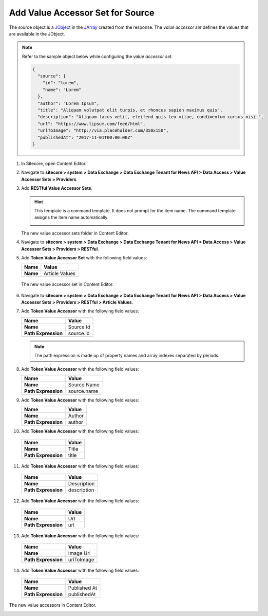 Add Value Accessor Set for Source
===========================================================

The source object is a `JObject <https://www.newtonsoft.com/json/help/html/T_Newtonsoft_Json_Linq_JObject.htm>`_ in 
the `JArray <https://www.newtonsoft.com/json/help/html/T_Newtonsoft_Json_Linq_JArray.htm>`_ created from the response. The 
*value accessor set* defines the values that are available in the JObject.

.. note::
    Refer to the sample object below while configuring the *value accessor set*.
   
    .. code-block:: json

        {
          "source": {
            "id": "lorem",
            "name": "Lorem"
          },
          "author": "Lorem Ipsum",
          "title": "Aliquam volutpat elit turpis, et rhoncus sapien maximus quis",
          "description": "Aliquam lacus velit, eleifend quis leo vitae, condimentum cursus nisi.",
          "url": "https://www.lipsum.com/feed/html",
          "urlToImage": "http://via.placeholder.com/350x150",
          "publishedAt": "2017-11-01T00:00:00Z"
        }

1. In Sitecore, open Content Editor.
2. Navigate to **sitecore > system > Data Exchange > Data Exchange Tenant for News API > Data Access > Value Accessor Sets > Providers**.
3. Add **RESTful Value Accessor Sets**.

   .. hint:: 
       This template is a command template. It does not prompt for the 
       item name. The command template assigns the item name automatically.

       .. image:: _static/add-value-accessor-sets.png

   The new value accessor sets folder in Content Editor.

   .. image:: _static/restful-value-accessor-sets-root.png

4. Navigate to **sitecore > system > Data Exchange > Data Exchange Tenant for News API > Data Access > Value Accessor Sets > Providers > RESTful**.
5. Add **Token Value Accessor Set** with the following field values:

   +-----------------------------+--------------------------------------------------------------------------------------------------------------------------------------+
   | Name                        | Value                                                                                                                                |
   +=============================+======================================================================================================================================+
   | **Name**                    | Article Values                                                                                                                       |
   +-----------------------------+--------------------------------------------------------------------------------------------------------------------------------------+

  The new value accessor set in Content Editor.

  .. image:: _static/value-accessor-set-for-source.png

6. Navigate to **sitecore > system > Data Exchange > Data Exchange Tenant for News API > Data Access > Value Accessor Sets > Providers > RESTful > Article Values**.
7. Add **Token Value Accessor** with the following field values:

   +-----------------------------+--------------------------------------------------------------------------------------------------------------------------------------+
   | Name                        | Value                                                                                                                                |
   +=============================+======================================================================================================================================+
   | **Name**                    | Source Id                                                                                                                            |
   +-----------------------------+--------------------------------------------------------------------------------------------------------------------------------------+
   | **Path Expression**         | source.id                                                                                                                            |
   +-----------------------------+--------------------------------------------------------------------------------------------------------------------------------------+

   .. note::
       The path expression is made up of property names and array indexes separated by periods.

8. Add **Token Value Accessor** with the following field values:

   +-----------------------------+--------------------------------------------------------------------------------------------------------------------------------------+
   | Name                        | Value                                                                                                                                |
   +=============================+======================================================================================================================================+
   | **Name**                    | Source Name                                                                                                                          |
   +-----------------------------+--------------------------------------------------------------------------------------------------------------------------------------+
   | **Path Expression**         | source.name                                                                                                                          |
   +-----------------------------+--------------------------------------------------------------------------------------------------------------------------------------+

9. Add **Token Value Accessor** with the following field values:

   +-----------------------------+--------------------------------------------------------------------------------------------------------------------------------------+
   | Name                        | Value                                                                                                                                |
   +=============================+======================================================================================================================================+
   | **Name**                    | Author                                                                                                                               |
   +-----------------------------+--------------------------------------------------------------------------------------------------------------------------------------+
   | **Path Expression**         | author                                                                                                                               |
   +-----------------------------+--------------------------------------------------------------------------------------------------------------------------------------+

10. Add **Token Value Accessor** with the following field values:

   +-----------------------------+--------------------------------------------------------------------------------------------------------------------------------------+
   | Name                        | Value                                                                                                                                |
   +=============================+======================================================================================================================================+
   | **Name**                    | Title                                                                                                                                |
   +-----------------------------+--------------------------------------------------------------------------------------------------------------------------------------+
   | **Path Expression**         | title                                                                                                                                |
   +-----------------------------+--------------------------------------------------------------------------------------------------------------------------------------+

11. Add **Token Value Accessor** with the following field values:

   +-----------------------------+--------------------------------------------------------------------------------------------------------------------------------------+
   | Name                        | Value                                                                                                                                |
   +=============================+======================================================================================================================================+
   | **Name**                    | Description                                                                                                                          |
   +-----------------------------+--------------------------------------------------------------------------------------------------------------------------------------+
   | **Path Expression**         | description                                                                                                                          |
   +-----------------------------+--------------------------------------------------------------------------------------------------------------------------------------+

12. Add **Token Value Accessor** with the following field values:

   +-----------------------------+--------------------------------------------------------------------------------------------------------------------------------------+
   | Name                        | Value                                                                                                                                |
   +=============================+======================================================================================================================================+
   | **Name**                    | Url                                                                                                                                  |
   +-----------------------------+--------------------------------------------------------------------------------------------------------------------------------------+
   | **Path Expression**         | url                                                                                                                                  |
   +-----------------------------+--------------------------------------------------------------------------------------------------------------------------------------+

13. Add **Token Value Accessor** with the following field values:

   +-----------------------------+--------------------------------------------------------------------------------------------------------------------------------------+
   | Name                        | Value                                                                                                                                |
   +=============================+======================================================================================================================================+
   | **Name**                    | Image Url                                                                                                                            |
   +-----------------------------+--------------------------------------------------------------------------------------------------------------------------------------+
   | **Path Expression**         | urlToImage                                                                                                                           |
   +-----------------------------+--------------------------------------------------------------------------------------------------------------------------------------+

14. Add **Token Value Accessor** with the following field values:

   +-----------------------------+--------------------------------------------------------------------------------------------------------------------------------------+
   | Name                        | Value                                                                                                                                |
   +=============================+======================================================================================================================================+
   | **Name**                    | Published At                                                                                                                         |
   +-----------------------------+--------------------------------------------------------------------------------------------------------------------------------------+
   | **Path Expression**         | publishedAt                                                                                                                          |
   +-----------------------------+--------------------------------------------------------------------------------------------------------------------------------------+

The new value accessors in Content Editor.

.. image:: _static/restful-value-accessors.png

